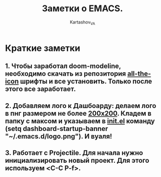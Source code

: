 #+AUTHOR: Kartashov_VA
#+TITLE: Заметки о EMACS.
* Краткие заметки
**  1. Чтобы заработал doom-modeline, необходимо скачать из репозитория  _all-the-icon_ шрифты и все установить. Только после этого все заработает.
**  2. Добавляем лого к Дашбоарду: делаем лого в пнг размером не более _200х200_. Кладем в папку с максом и указываем в _init.el_ команду *(setq dashboard-startup-banner "~/.emacs.d/logo.png")*. И вуаля!
**  3. Работает с Projectile. Для начала нужно инициализировать новый проект. Для этого используем <C-C P-f>.
